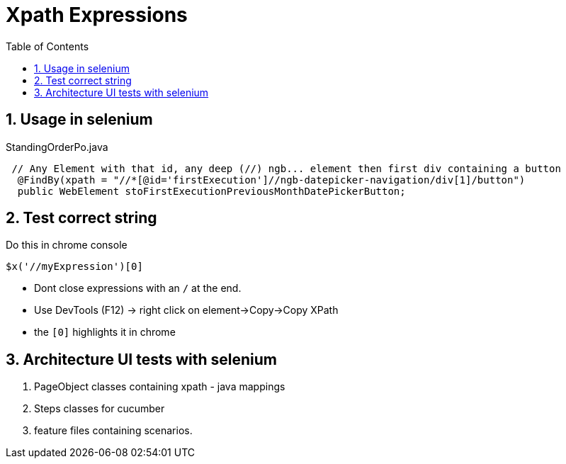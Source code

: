 :toc:
:sectnums:
= Xpath Expressions

== Usage in selenium

.StandingOrderPo.java
[source,java]
----
 // Any Element with that id, any deep (//) ngb... element then first div containing a button
  @FindBy(xpath = "//*[@id='firstExecution']//ngb-datepicker-navigation/div[1]/button")
  public WebElement stoFirstExecutionPreviousMonthDatePickerButton;
----

== Test correct string

.Do this in chrome console
[source,javascript]
----
$x('//myExpression')[0]
----
* Dont close expressions with an `/` at the end.
* Use DevTools (F12) -> right click on element->Copy->Copy XPath
* the `[0]` highlights it in chrome

== Architecture UI tests with selenium
. PageObject classes containing xpath - java mappings
. Steps classes for cucumber
. feature files containing scenarios.
